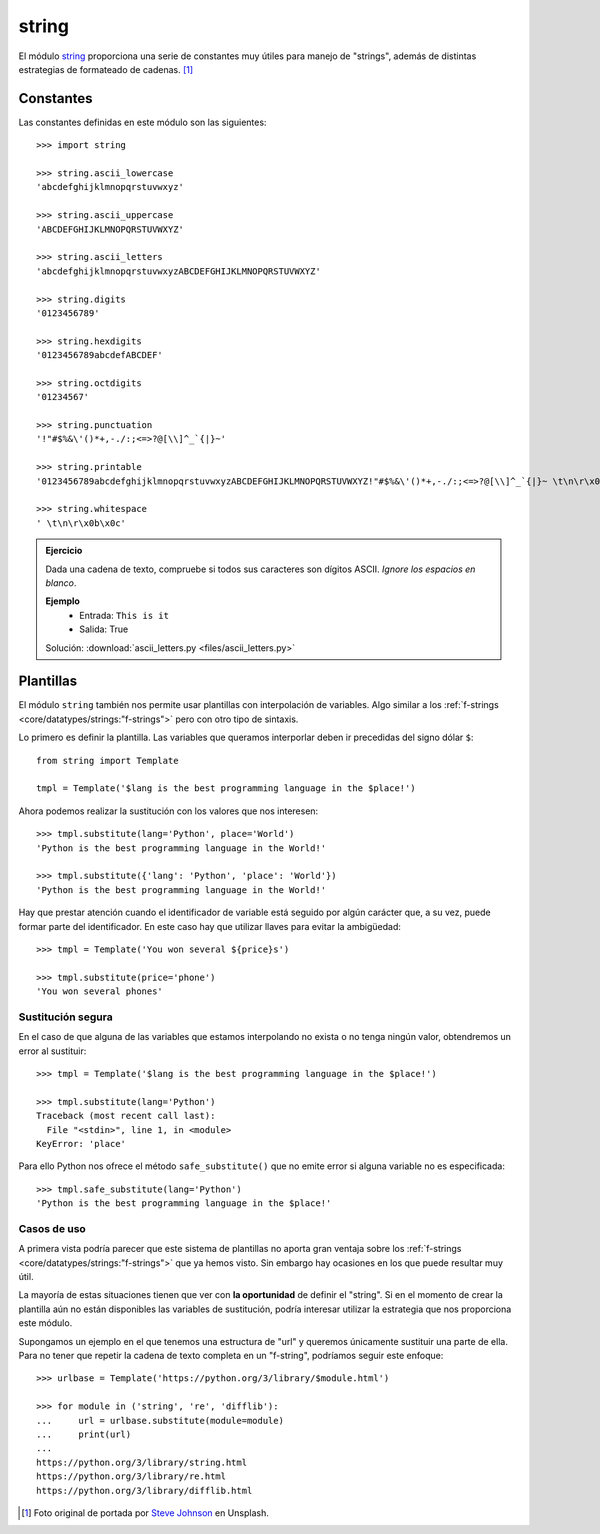 ######
string
######

.. image:: img/steve-johnson-8VO-UxlJ-Lw-unsplash.jpg

El módulo `string`_ proporciona una serie de constantes muy útiles para manejo de "strings", además de distintas estrategias de formateado de cadenas. [#string-unsplash]_

**********
Constantes
**********

Las constantes definidas en este módulo son las siguientes::

    >>> import string

    >>> string.ascii_lowercase
    'abcdefghijklmnopqrstuvwxyz'

    >>> string.ascii_uppercase
    'ABCDEFGHIJKLMNOPQRSTUVWXYZ'

    >>> string.ascii_letters
    'abcdefghijklmnopqrstuvwxyzABCDEFGHIJKLMNOPQRSTUVWXYZ'

    >>> string.digits
    '0123456789'

    >>> string.hexdigits
    '0123456789abcdefABCDEF'

    >>> string.octdigits
    '01234567'

    >>> string.punctuation
    '!"#$%&\'()*+,-./:;<=>?@[\\]^_`{|}~'

    >>> string.printable
    '0123456789abcdefghijklmnopqrstuvwxyzABCDEFGHIJKLMNOPQRSTUVWXYZ!"#$%&\'()*+,-./:;<=>?@[\\]^_`{|}~ \t\n\r\x0b\x0c'

    >>> string.whitespace
    ' \t\n\r\x0b\x0c'

.. admonition:: Ejercicio
    :class: exercise

    Dada una cadena de texto, compruebe si todos sus caracteres son dígitos ASCII. *Ignore los espacios en blanco*.

    **Ejemplo**
        * Entrada: ``This is it``
        * Salida: True
    
    Solución: :download:`ascii_letters.py <files/ascii_letters.py>`

**********
Plantillas
**********

El módulo ``string`` también nos permite usar plantillas con interpolación de variables. Algo similar a los :ref:`f-strings <core/datatypes/strings:"f-strings">` pero con otro tipo de sintaxis.

Lo primero es definir la plantilla. Las variables que queramos interporlar deben ir precedidas del signo dólar ``$``::

    from string import Template

    tmpl = Template('$lang is the best programming language in the $place!')

Ahora podemos realizar la sustitución con los valores que nos interesen::

    >>> tmpl.substitute(lang='Python', place='World')
    'Python is the best programming language in the World!'

    >>> tmpl.substitute({'lang': 'Python', 'place': 'World'})
    'Python is the best programming language in the World!'

Hay que prestar atención cuando el identificador de variable está seguido por algún carácter que, a su vez, puede formar parte del identificador. En este caso hay que utilizar llaves para evitar la ambigüedad::

    >>> tmpl = Template('You won several ${price}s')

    >>> tmpl.substitute(price='phone')
    'You won several phones'

Sustitución segura
==================

En el caso de que alguna de las variables que estamos interpolando no exista o no tenga ningún valor, obtendremos un error al sustituir::

    >>> tmpl = Template('$lang is the best programming language in the $place!')

    >>> tmpl.substitute(lang='Python')
    Traceback (most recent call last):
      File "<stdin>", line 1, in <module>
    KeyError: 'place'

Para ello Python nos ofrece el método ``safe_substitute()`` que no emite error si alguna variable no es especificada::

    >>> tmpl.safe_substitute(lang='Python')
    'Python is the best programming language in the $place!'

Casos de uso
============

A primera vista podría parecer que este sistema de plantillas no aporta gran ventaja sobre los :ref:`f-strings <core/datatypes/strings:"f-strings">` que ya hemos visto. Sin embargo hay ocasiones en los que puede resultar muy útil.

La mayoría de estas situaciones tienen que ver con **la oportunidad** de definir el "string". Si en el momento de crear la plantilla aún no están disponibles las variables de sustitución, podría interesar utilizar la estrategia que nos proporciona este módulo.

Supongamos un ejemplo en el que tenemos una estructura de "url" y queremos únicamente sustituir una parte de ella. Para no tener que repetir la cadena de texto completa en un "f-string", podríamos seguir este enfoque::

    >>> urlbase = Template('https://python.org/3/library/$module.html')

    >>> for module in ('string', 're', 'difflib'):
    ...     url = urlbase.substitute(module=module)
    ...     print(url)
    ...
    https://python.org/3/library/string.html
    https://python.org/3/library/re.html
    https://python.org/3/library/difflib.html

.. --------------- Footnotes ---------------

.. [#string-unsplash] Foto original de portada por `Steve Johnson`_ en Unsplash.

.. --------------- Hyperlinks ---------------

.. _Steve Johnson: https://unsplash.com/@steve_j?utm_source=unsplash&utm_medium=referral&utm_content=creditCopyText
.. _string: https://docs.python.org/es/3/library/string.html
